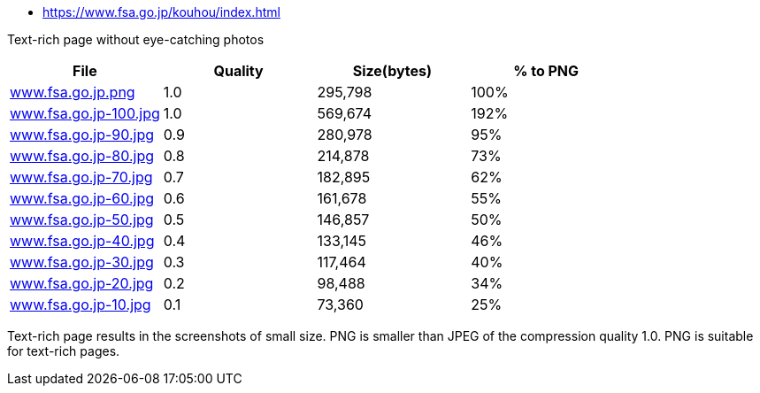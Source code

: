 - https://www.fsa.go.jp/kouhou/index.html

Text-rich page without eye-catching photos

|===
|File|Quality|Size(bytes)|% to PNG

| link:https://kazurayam.github.io/ashotwrapper/samples/com.kazurayam.ashotwrapper.samples.FileSizeTest/www.fsa.go.jp/www.fsa.go.jp.png[www.fsa.go.jp.png]
| 1.0
| 295,798
| 100%

| link:https://kazurayam.github.io/ashotwrapper/samples/com.kazurayam.ashotwrapper.samples.FileSizeTest/www.fsa.go.jp/www.fsa.go.jp-100.jpg[www.fsa.go.jp-100.jpg]
| 1.0
| 569,674
| 192%

| link:https://kazurayam.github.io/ashotwrapper/samples/com.kazurayam.ashotwrapper.samples.FileSizeTest/www.fsa.go.jp/www.fsa.go.jp-90.jpg[www.fsa.go.jp-90.jpg]
| 0.9
| 280,978
| 95%

| link:https://kazurayam.github.io/ashotwrapper/samples/com.kazurayam.ashotwrapper.samples.FileSizeTest/www.fsa.go.jp/www.fsa.go.jp-80.jpg[www.fsa.go.jp-80.jpg]
| 0.8
| 214,878
| 73%

| link:https://kazurayam.github.io/ashotwrapper/samples/com.kazurayam.ashotwrapper.samples.FileSizeTest/www.fsa.go.jp/www.fsa.go.jp-70.jpg[www.fsa.go.jp-70.jpg]
| 0.7
| 182,895
| 62%

| link:https://kazurayam.github.io/ashotwrapper/samples/com.kazurayam.ashotwrapper.samples.FileSizeTest/www.fsa.go.jp/www.fsa.go.jp-60.jpg[www.fsa.go.jp-60.jpg]
| 0.6
| 161,678
| 55%

| link:https://kazurayam.github.io/ashotwrapper/samples/com.kazurayam.ashotwrapper.samples.FileSizeTest/www.fsa.go.jp/www.fsa.go.jp-50.jpg[www.fsa.go.jp-50.jpg]
| 0.5
| 146,857
| 50%

| link:https://kazurayam.github.io/ashotwrapper/samples/com.kazurayam.ashotwrapper.samples.FileSizeTest/www.fsa.go.jp/www.fsa.go.jp-40.jpg[www.fsa.go.jp-40.jpg]
| 0.4
| 133,145
| 46%

| link:https://kazurayam.github.io/ashotwrapper/samples/com.kazurayam.ashotwrapper.samples.FileSizeTest/www.fsa.go.jp/www.fsa.go.jp-30.jpg[www.fsa.go.jp-30.jpg]
| 0.3
| 117,464
| 40%

| link:https://kazurayam.github.io/ashotwrapper/samples/com.kazurayam.ashotwrapper.samples.FileSizeTest/www.fsa.go.jp/www.fsa.go.jp-20.jpg[www.fsa.go.jp-20.jpg]
| 0.2
| 98,488
| 34%

| link:https://kazurayam.github.io/ashotwrapper/samples/com.kazurayam.ashotwrapper.samples.FileSizeTest/www.fsa.go.jp/www.fsa.go.jp-10.jpg[www.fsa.go.jp-10.jpg]
| 0.1
| 73,360
| 25%

|===
Text-rich page results in the screenshots of small size. PNG is smaller than JPEG of the compression quality 1.0. PNG is suitable for text-rich pages.

